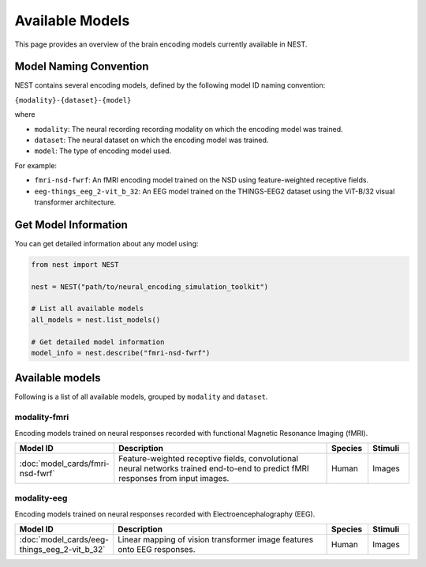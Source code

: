 ===================
Available Models
===================

This page provides an overview of the brain encoding models currently available in NEST.


Model Naming Convention
----------------------

NEST contains several encoding models, defined by the following model ID naming convention:

``{modality}-{dataset}-{model}``

where

* ``modality``: The neural recording recording modality on which the encoding model was trained.
* ``dataset``: The neural dataset on which the encoding model was trained.
* ``model``: The type of encoding model used.

For example:

- ``fmri-nsd-fwrf``: An fMRI encoding model trained on the NSD using feature-weighted receptive fields.
- ``eeg-things_eeg_2-vit_b_32``: An EEG model trained on the THINGS-EEG2 dataset using the ViT-B/32 visual transformer architecture.


Get Model Information
------------------------

You can get detailed information about any model using:

.. code-block:: python

    from nest import NEST
    
    nest = NEST("path/to/neural_encoding_simulation_toolkit")

    # List all available models
    all_models = nest.list_models()
    
    # Get detailed model information
    model_info = nest.describe("fmri-nsd-fwrf")


Available models
----------------------

Following is a list of all available models, grouped by ``modality`` and ``dataset``.

modality-fmri
~~~~~~~~~~

Encoding models trained on neural responses recorded with functional Magnetic Resonance Imaging (fMRI).

.. list-table::
   :header-rows: 1
   :widths: 20 55 10 10
   :class: wrap-table

   * - Model ID
     - Description
     - Species
     - Stimuli
   * - :doc:`model_cards/fmri-nsd-fwrf`
     - Feature-weighted receptive fields, convolutional neural networks trained end-to-end to predict fMRI responses from input images.
     - Human
     - Images


modality-eeg
~~~~~~~~~~~~

Encoding models trained on neural responses recorded with Electroencephalography (EEG).

.. list-table::
   :header-rows: 1
   :widths: 20 55 10 10
   :class: wrap-table

   * - Model ID
     - Description
     - Species
     - Stimuli
   * - :doc:`model_cards/eeg-things_eeg_2-vit_b_32`
     - Linear mapping of vision transformer image features onto EEG responses.
     - Human
     - Images

.. raw:: html

   <style>
   .wrap-table td {
     white-space: normal !important;
     word-wrap: break-word !important;
   }
   </style>

